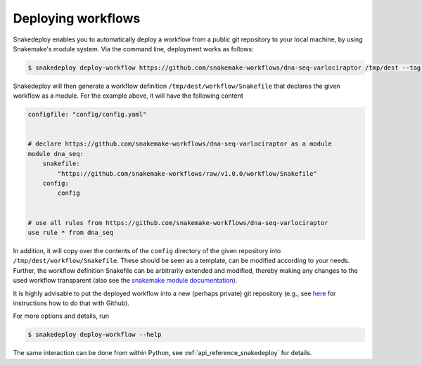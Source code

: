 .. _deploy:

===================
Deploying workflows
===================

Snakedeploy enables you to automatically deploy a workflow from a public git repository to your local machine, by using Snakemake's module system.
Via the command line, deployment works as follows:

.. code-block:: console

    $ snakedeploy deploy-workflow https://github.com/snakemake-workflows/dna-seq-varlociraptor /tmp/dest --tag v1.0.0


Snakedeploy will then generate a workflow definition ``/tmp/dest/workflow/Snakefile`` that declares the given workflow as a module.
For the example above, it will have the following content


.. code-block:: python

    configfile: "config/config.yaml"


    # declare https://github.com/snakemake-workflows/dna-seq-varlociraptor as a module
    module dna_seq:
        snakefile: 
            "https://github.com/snakemake-workflows/raw/v1.0.0/workflow/Snakefile"
        config:
            config


    # use all rules from https://github.com/snakemake-workflows/dna-seq-varlociraptor
    use rule * from dna_seq

In addition, it will copy over the contents of the ``config`` directory of the given repository into ``/tmp/dest/workflow/Snakefile``.
These should be seen as a template, can be modified according to your needs.
Further, the workflow definition Snakefile can be arbitrarily extended and modified, thereby making any changes to the used workflow transparent (also see the `snakemake module documentation <https://snakemake.readthedocs.io/en/stable/snakefiles/modularization.html#snakefiles-modules>`_).

It is highly advisable to put the deployed workflow into a new (perhaps private) git repository (e.g., see `here <https://docs.github.com/en/github/importing-your-projects-to-github/adding-an-existing-project-to-github-using-the-command-line>`_ for instructions how to do that with Github).

For more options and details, run

.. code-block:: console

    $ snakedeploy deploy-workflow --help

The same interaction can be done from within Python, see :ref:`api_reference_snakedeploy` for details.
